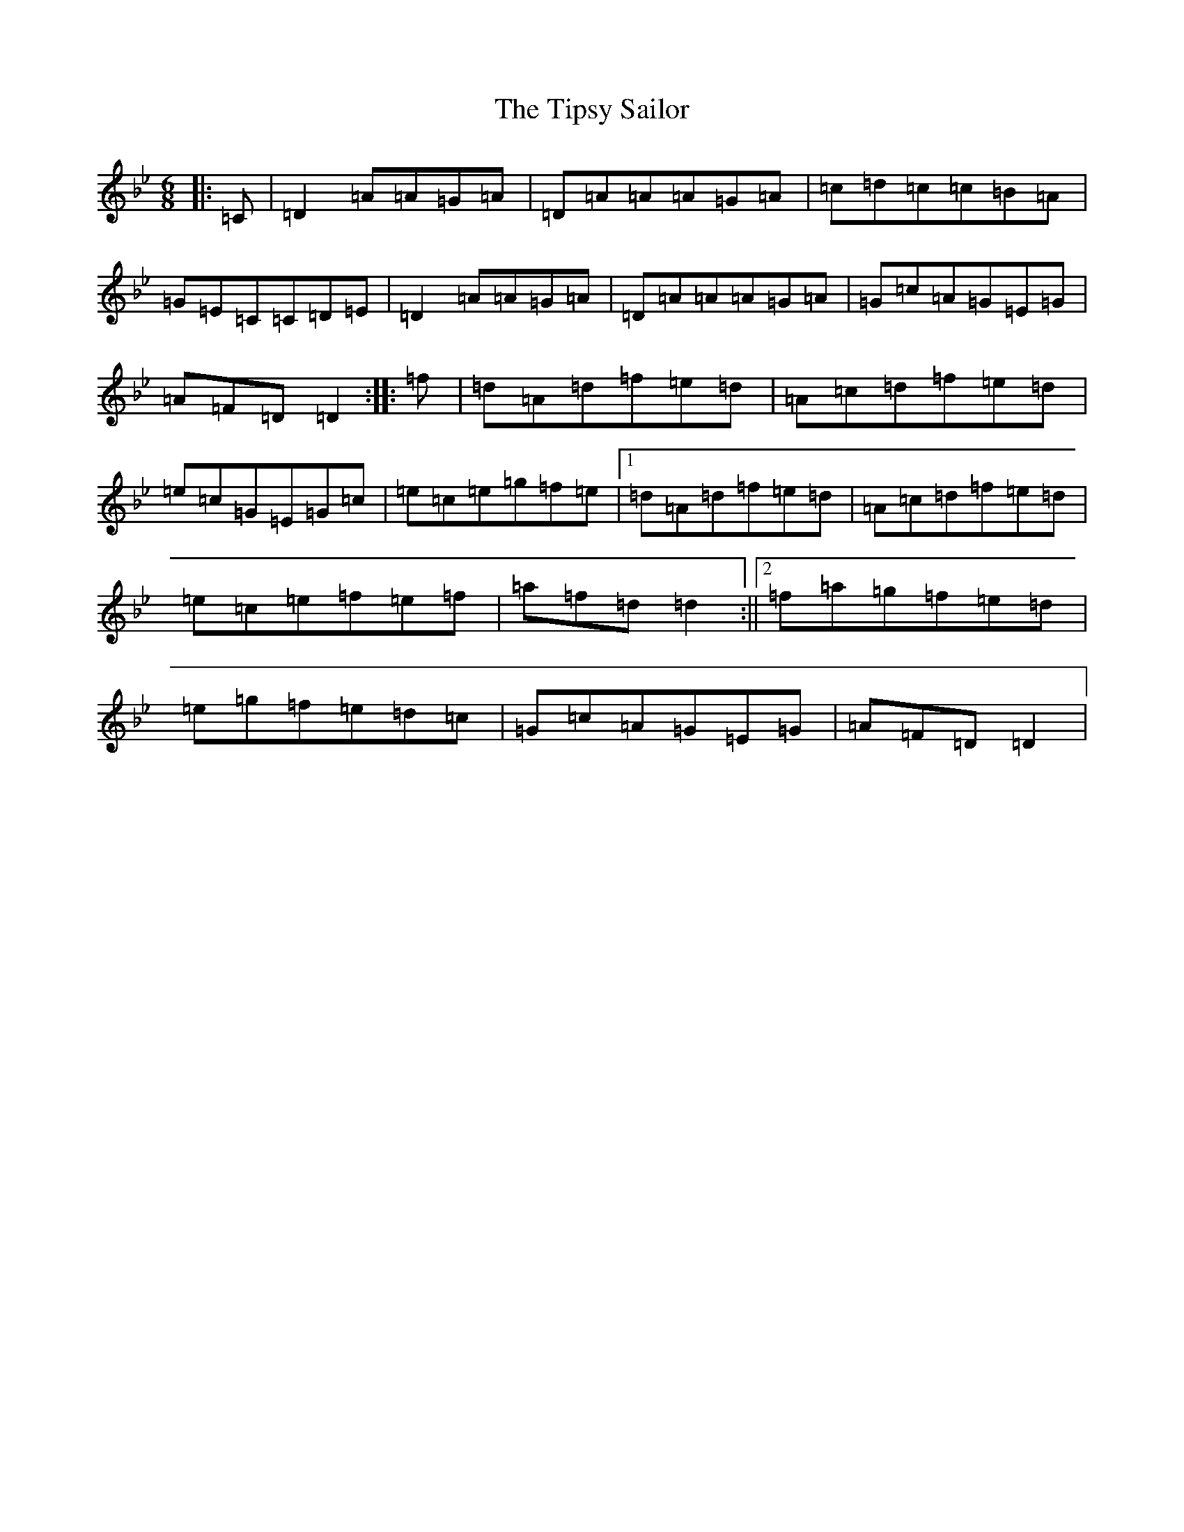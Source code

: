 X: 21147
T: Tipsy Sailor, The
S: https://thesession.org/tunes/9496#setting9496
Z: E Dorian
R: jig
M:6/8
L:1/8
K: C Dorian
|:=C|=D2=A=A=G=A|=D=A=A=A=G=A|=c=d=c=c=B=A|=G=E=C=C=D=E|=D2=A=A=G=A|=D=A=A=A=G=A|=G=c=A=G=E=G|=A=F=D=D2:||:=f|=d=A=d=f=e=d|=A=c=d=f=e=d|=e=c=G=E=G=c|=e=c=e=g=f=e|1=d=A=d=f=e=d|=A=c=d=f=e=d|=e=c=e=f=e=f|=a=f=d=d2:||2=f=a=g=f=e=d|=e=g=f=e=d=c|=G=c=A=G=E=G|=A=F=D=D2|